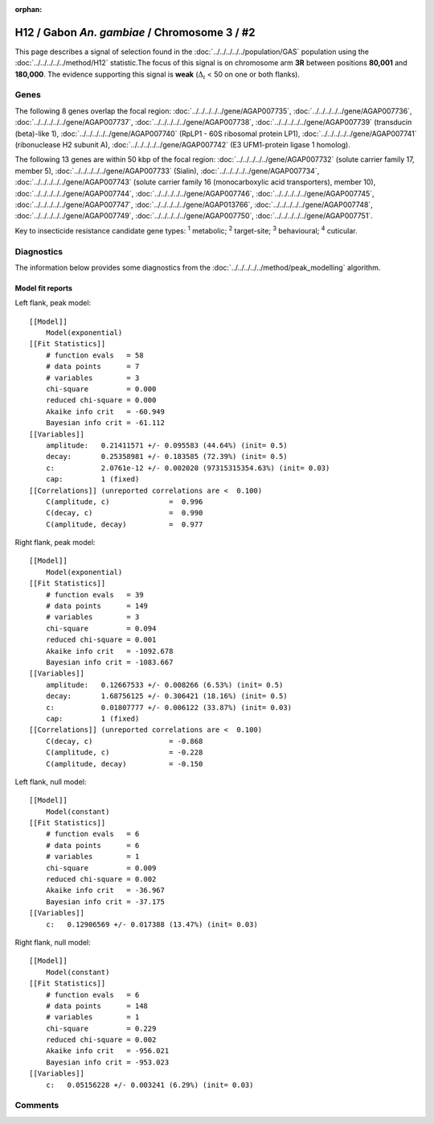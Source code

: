 :orphan:




H12 / Gabon *An. gambiae* / Chromosome 3 / #2
=============================================

This page describes a signal of selection found in the
:doc:`../../../../../population/GAS` population using the
:doc:`../../../../../method/H12` statistic.The focus of this signal is on chromosome arm
**3R** between positions **80,001** and
**180,000**.
The evidence supporting this signal is
**weak** (:math:`\Delta_{i}` < 50 on one or both flanks).

.. raw:: html
    :file: peak_location.html

.. raw:: html

    <div class='bokeh-figure figure'><p class='caption'>
    <strong>Signal location</strong>. Blue markers
    show the values of the selection statistic.
    The dashed black line shows the fitted peak model. The shaded red area
    shows the focus of the selection signal. The shaded blue area shows
    the genomic region in linkage with the selection event. Use the
    mouse wheel or the controls at the top right of the plot to zoom in, and hover
    over genes to see gene names and descriptions.
    </p></div>

Genes
-----




The following 8 genes overlap the focal region: :doc:`../../../../../gene/AGAP007735`,  :doc:`../../../../../gene/AGAP007736`,  :doc:`../../../../../gene/AGAP007737`,  :doc:`../../../../../gene/AGAP007738`,  :doc:`../../../../../gene/AGAP007739` (transducin (beta)-like 1),  :doc:`../../../../../gene/AGAP007740` (RpLP1 - 60S ribosomal protein LP1),  :doc:`../../../../../gene/AGAP007741` (ribonuclease H2 subunit A),  :doc:`../../../../../gene/AGAP007742` (E3 UFM1-protein ligase 1 homolog).




The following 13 genes are within 50 kbp of the focal
region: :doc:`../../../../../gene/AGAP007732` (solute carrier family 17, member 5),  :doc:`../../../../../gene/AGAP007733` (Sialin),  :doc:`../../../../../gene/AGAP007734`,  :doc:`../../../../../gene/AGAP007743` (solute carrier family 16 (monocarboxylic acid transporters), member 10),  :doc:`../../../../../gene/AGAP007744`,  :doc:`../../../../../gene/AGAP007746`,  :doc:`../../../../../gene/AGAP007745`,  :doc:`../../../../../gene/AGAP007747`,  :doc:`../../../../../gene/AGAP013766`,  :doc:`../../../../../gene/AGAP007748`,  :doc:`../../../../../gene/AGAP007749`,  :doc:`../../../../../gene/AGAP007750`,  :doc:`../../../../../gene/AGAP007751`.


Key to insecticide resistance candidate gene types: :sup:`1` metabolic;
:sup:`2` target-site; :sup:`3` behavioural; :sup:`4` cuticular.



Diagnostics
-----------

The information below provides some diagnostics from the
:doc:`../../../../../method/peak_modelling` algorithm.

.. raw:: html

    <div class="figure">
    <img src="../../../../../_static/data/signal/H12/GAS/3/2/peak_context.png"/>
    <p class="caption"><strong>Selection signal in context</strong>. @@TODO</p>
    </div>

.. raw:: html

    <div class="figure">
    <img src="../../../../../_static/data/signal/H12/GAS/3/2/peak_targetting.png"/>
    <p class="caption"><strong>Peak targetting</strong>. @@TODO</p>
    </div>

.. raw:: html

    <div class="figure">
    <img src="../../../../../_static/data/signal/H12/GAS/3/2/peak_fit.png"/>
    <p class="caption"><strong>Peak fitting diagnostics</strong>. @@TODO</p>
    </div>

Model fit reports
~~~~~~~~~~~~~~~~~

Left flank, peak model::

    [[Model]]
        Model(exponential)
    [[Fit Statistics]]
        # function evals   = 58
        # data points      = 7
        # variables        = 3
        chi-square         = 0.000
        reduced chi-square = 0.000
        Akaike info crit   = -60.949
        Bayesian info crit = -61.112
    [[Variables]]
        amplitude:   0.21411571 +/- 0.095583 (44.64%) (init= 0.5)
        decay:       0.25358981 +/- 0.183585 (72.39%) (init= 0.5)
        c:           2.0761e-12 +/- 0.002020 (97315315354.63%) (init= 0.03)
        cap:         1 (fixed)
    [[Correlations]] (unreported correlations are <  0.100)
        C(amplitude, c)              =  0.996 
        C(decay, c)                  =  0.990 
        C(amplitude, decay)          =  0.977 


Right flank, peak model::

    [[Model]]
        Model(exponential)
    [[Fit Statistics]]
        # function evals   = 39
        # data points      = 149
        # variables        = 3
        chi-square         = 0.094
        reduced chi-square = 0.001
        Akaike info crit   = -1092.678
        Bayesian info crit = -1083.667
    [[Variables]]
        amplitude:   0.12667533 +/- 0.008266 (6.53%) (init= 0.5)
        decay:       1.68756125 +/- 0.306421 (18.16%) (init= 0.5)
        c:           0.01807777 +/- 0.006122 (33.87%) (init= 0.03)
        cap:         1 (fixed)
    [[Correlations]] (unreported correlations are <  0.100)
        C(decay, c)                  = -0.868 
        C(amplitude, c)              = -0.228 
        C(amplitude, decay)          = -0.150 


Left flank, null model::

    [[Model]]
        Model(constant)
    [[Fit Statistics]]
        # function evals   = 6
        # data points      = 6
        # variables        = 1
        chi-square         = 0.009
        reduced chi-square = 0.002
        Akaike info crit   = -36.967
        Bayesian info crit = -37.175
    [[Variables]]
        c:   0.12906569 +/- 0.017388 (13.47%) (init= 0.03)


Right flank, null model::

    [[Model]]
        Model(constant)
    [[Fit Statistics]]
        # function evals   = 6
        # data points      = 148
        # variables        = 1
        chi-square         = 0.229
        reduced chi-square = 0.002
        Akaike info crit   = -956.021
        Bayesian info crit = -953.023
    [[Variables]]
        c:   0.05156228 +/- 0.003241 (6.29%) (init= 0.03)


Comments
--------


.. raw:: html

    <div id="disqus_thread"></div>
    <script>
    
    (function() { // DON'T EDIT BELOW THIS LINE
    var d = document, s = d.createElement('script');
    s.src = 'https://agam-selection-atlas.disqus.com/embed.js';
    s.setAttribute('data-timestamp', +new Date());
    (d.head || d.body).appendChild(s);
    })();
    </script>
    <noscript>Please enable JavaScript to view the <a href="https://disqus.com/?ref_noscript">comments.</a></noscript>


